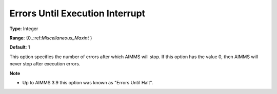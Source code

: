 

.. _Options_Stop_Criteria_-_Errors_Until_Execution_Interrupt:


Errors Until Execution Interrupt
================================



**Type**:	Integer	

**Range**:	{0..:ref:`Miscellaneous_Maxint`  }	

**Default**:	1	



This option specifies the number of errors after which AIMMS will stop. If this option has the value 0, then AIMMS will never stop after execution errors.



**Note** 

*	Up to AIMMS 3.9 this option was known as "Errors Until Halt".




